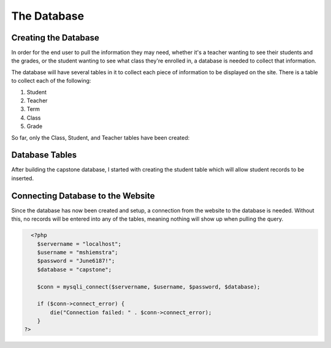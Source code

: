 The Database
============

Creating the Database
---------------------

In order for the end user to pull the information they may need, whether it's a
teacher wanting to see their students and the grades, or the student wanting
to see what class they're enrolled in, a database is needed to collect that
information.

The database will have several tables in it to collect each piece of information
to be displayed on the site.  There is a table to collect each of the following:

1. Student

2. Teacher

3. Term

4. Class

5. Grade

So far, only the Class, Student, and Teacher tables have been created:

.. image:: capstone_database.png
   :width: 400
   :alt: Capstone Database Tables


Database Tables
---------------
After building the capstone database, I started with creating the student table
which will allow student records to be inserted.

.. image:: student_table.png
   :width: 600
   :alt: Capstone Student Table

Connecting Database to the Website
----------------------------------
Since the database has now been created and setup, a connection from the website
to the database is needed.  Without this, no records will be entered into any
of the tables, meaning nothing will show up when pulling the query.

.. code-block:: php

      <?php
        $servername = "localhost";
        $username = "mshiemstra";
        $password = "June6187!";
        $database = "capstone";

        $conn = mysqli_connect($servername, $username, $password, $database);

        if ($conn->connect_error) {
            die("Connection failed: " . $conn->connect_error);
        }
    ?>

